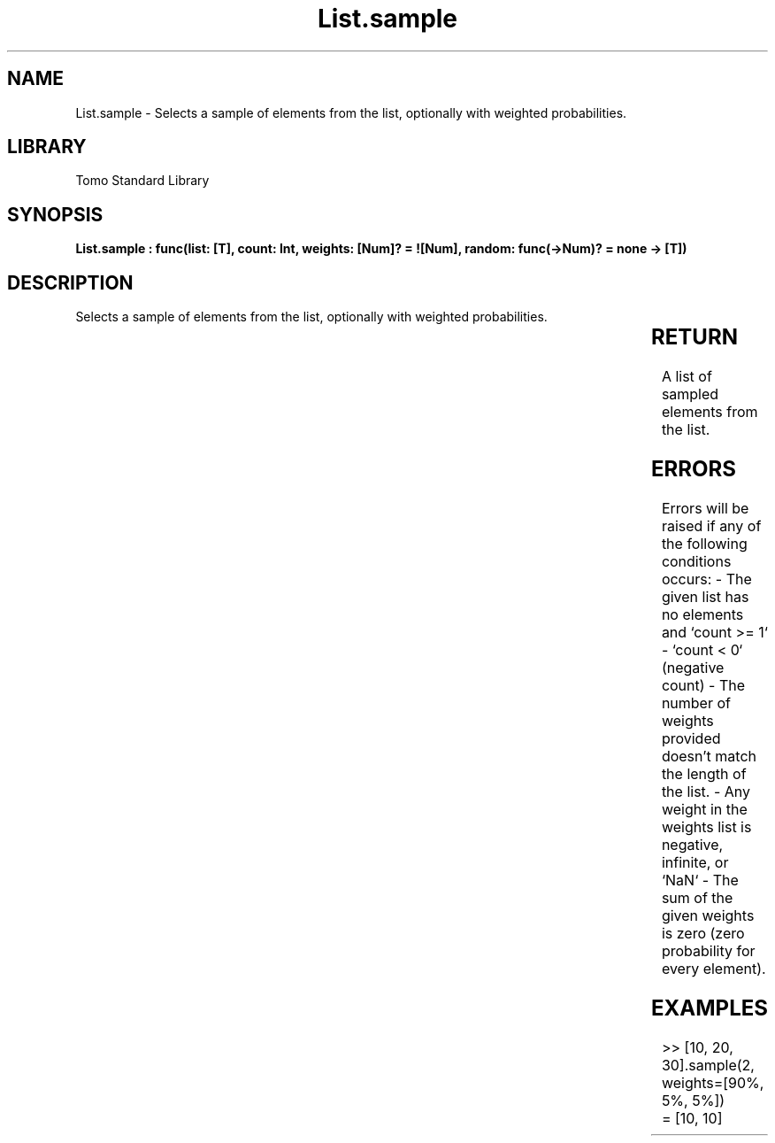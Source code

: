 '\" t
.\" Copyright (c) 2025 Bruce Hill
.\" All rights reserved.
.\"
.TH List.sample 3 2025-04-19T14:30:40.361676 "Tomo man-pages"
.SH NAME
List.sample \- Selects a sample of elements from the list, optionally with weighted probabilities.

.SH LIBRARY
Tomo Standard Library
.SH SYNOPSIS
.nf
.BI "List.sample : func(list: [T], count: Int, weights: [Num]? = ![Num], random: func(->Num)? = none -> [T])"
.fi

.SH DESCRIPTION
Selects a sample of elements from the list, optionally with weighted probabilities.


.TS
allbox;
lb lb lbx lb
l l l l.
Name	Type	Description	Default
list	[T]	The list to sample from. 	-
count	Int	The number of elements to sample. 	-
weights	[Num]?	The probability weights for each element in the list. These values do not need to add up to any particular number, they are relative weights. If no weights are given, elements will be sampled with uniform probability. 	![Num]
random	func(->Num)?	If provided, this function will be used to get random values for sampling the list. The provided function should return random numbers between `0.0` (inclusive) and `1.0` (exclusive). (Used for deterministic pseudorandom number generation) 	none
.TE
.SH RETURN
A list of sampled elements from the list.

.SH ERRORS
Errors will be raised if any of the following conditions occurs: - The given list has no elements and `count >= 1` - `count < 0` (negative count) - The number of weights provided doesn't match the length of the list.  - Any weight in the weights list is negative, infinite, or `NaN` - The sum of the given weights is zero (zero probability for every element).

.SH EXAMPLES
.EX
>> [10, 20, 30].sample(2, weights=[90%, 5%, 5%])
= [10, 10]
.EE
